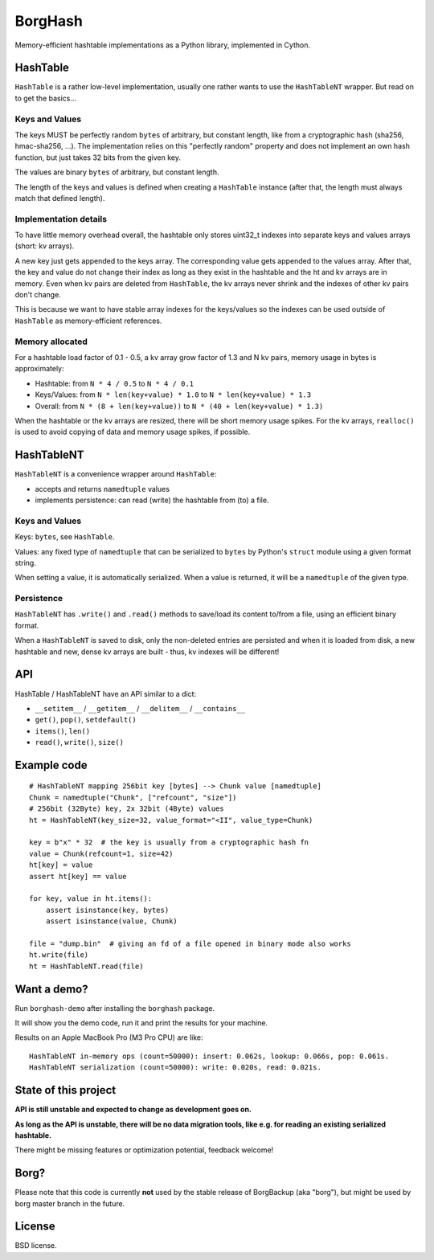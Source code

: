 BorgHash
=========

Memory-efficient hashtable implementations as a Python library,
implemented in Cython.

HashTable
---------

``HashTable`` is a rather low-level implementation, usually one rather wants to
use the ``HashTableNT`` wrapper. But read on to get the basics...

Keys and Values
~~~~~~~~~~~~~~~

The keys MUST be perfectly random ``bytes`` of arbitrary, but constant length,
like from a cryptographic hash (sha256, hmac-sha256, ...).
The implementation relies on this "perfectly random" property and does not
implement an own hash function, but just takes 32 bits from the given key.

The values are binary ``bytes`` of arbitrary, but constant length.

The length of the keys and values is defined when creating a ``HashTable``
instance (after that, the length must always match that defined length).

Implementation details
~~~~~~~~~~~~~~~~~~~~~~

To have little memory overhead overall, the hashtable only stores uint32_t
indexes into separate keys and values arrays (short: kv arrays).

A new key just gets appended to the keys array. The corresponding value gets
appended to the values array. After that, the key and value do not change their
index as long as they exist in the hashtable and the ht and kv arrays are in
memory. Even when kv pairs are deleted from ``HashTable``, the kv arrays never
shrink and the indexes of other kv pairs don't change.

This is because we want to have stable array indexes for the keys/values so the
indexes can be used outside of ``HashTable`` as memory-efficient references.

Memory allocated
~~~~~~~~~~~~~~~~

For a hashtable load factor of 0.1 - 0.5, a kv array grow factor of 1.3 and
N kv pairs, memory usage in bytes is approximately:

- Hashtable: from ``N * 4 / 0.5`` to ``N * 4 / 0.1``
- Keys/Values: from ``N * len(key+value) * 1.0`` to ``N * len(key+value) * 1.3``
- Overall: from ``N * (8 + len(key+value))`` to ``N * (40 + len(key+value) * 1.3)``

When the hashtable or the kv arrays are resized, there will be short memory
usage spikes. For the kv arrays, ``realloc()`` is used to avoid copying of
data and memory usage spikes, if possible.

HashTableNT
-----------

``HashTableNT`` is a convenience wrapper around ``HashTable``:

- accepts and returns ``namedtuple`` values
- implements persistence: can read (write) the hashtable from (to) a file.

Keys and Values
~~~~~~~~~~~~~~~

Keys: ``bytes``, see ``HashTable``.

Values: any fixed type of ``namedtuple`` that can be serialized to ``bytes``
by Python's ``struct`` module using a given format string.

When setting a value, it is automatically serialized. When a value is returned,
it will be a ``namedtuple`` of the given type.

Persistence
~~~~~~~~~~~

``HashTableNT`` has ``.write()`` and ``.read()`` methods to save/load its
content to/from a file, using an efficient binary format.

When a ``HashTableNT`` is saved to disk, only the non-deleted entries are
persisted and when it is loaded from disk, a new hashtable and new, dense
kv arrays are built - thus, kv indexes will be different!

API
---

HashTable / HashTableNT have an API similar to a dict:

- ``__setitem__`` / ``__getitem__`` / ``__delitem__`` / ``__contains__``
- ``get()``, ``pop()``, ``setdefault()``
- ``items()``, ``len()``
- ``read()``, ``write()``, ``size()``

Example code
------------

::

    # HashTableNT mapping 256bit key [bytes] --> Chunk value [namedtuple]
    Chunk = namedtuple("Chunk", ["refcount", "size"])
    # 256bit (32Byte) key, 2x 32bit (4Byte) values
    ht = HashTableNT(key_size=32, value_format="<II", value_type=Chunk)

    key = b"x" * 32  # the key is usually from a cryptographic hash fn
    value = Chunk(refcount=1, size=42)
    ht[key] = value
    assert ht[key] == value

    for key, value in ht.items():
        assert isinstance(key, bytes)
        assert isinstance(value, Chunk)

    file = "dump.bin"  # giving an fd of a file opened in binary mode also works
    ht.write(file)
    ht = HashTableNT.read(file)

Want a demo?
------------

Run ``borghash-demo`` after installing the ``borghash`` package.

It will show you the demo code, run it and print the results for your machine.

Results on an Apple MacBook Pro (M3 Pro CPU) are like:

::

    HashTableNT in-memory ops (count=50000): insert: 0.062s, lookup: 0.066s, pop: 0.061s.
    HashTableNT serialization (count=50000): write: 0.020s, read: 0.021s.


State of this project
---------------------

**API is still unstable and expected to change as development goes on.**

**As long as the API is unstable, there will be no data migration tools,
like e.g. for reading an existing serialized hashtable.**

There might be missing features or optimization potential, feedback welcome!

Borg?
-----

Please note that this code is currently **not** used by the stable release of
BorgBackup (aka "borg"), but might be used by borg master branch in the future.

License
-------

BSD license.

